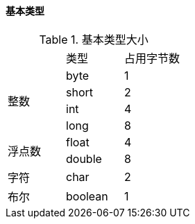 

==== 基本类型


.基本类型大小
[cols=3]
|===

|
|类型
|占用字节数

.4+|整数
|byte
|1

|short
|2

|int
|4

|long
|8

.2+|浮点数
|float
|4

|double
|8

|字符
|char
|2

|布尔
|boolean
|1

|===